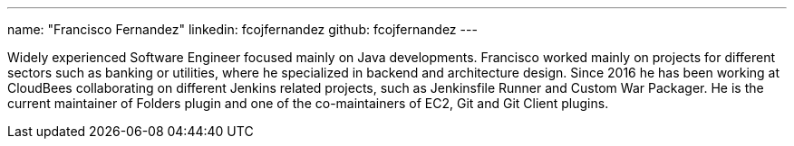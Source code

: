 ---
name: "Francisco Fernandez"
linkedin: fcojfernandez
github: fcojfernandez
---

Widely experienced Software Engineer focused mainly on Java developments.
Francisco worked mainly on projects for different sectors such as banking or utilities, where he specialized in backend and architecture design.
Since 2016 he has been working at CloudBees collaborating on different Jenkins related projects, such as Jenkinsfile Runner and Custom War Packager.
He is the current maintainer of Folders plugin and one of the co-maintainers of EC2, Git and Git Client plugins.
